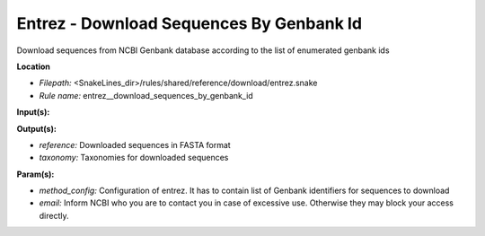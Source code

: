 Entrez - Download Sequences By Genbank Id
---------------------------------------------

Download sequences from NCBI Genbank database according to the list of enumerated genbank ids

**Location**

- *Filepath:* <SnakeLines_dir>/rules/shared/reference/download/entrez.snake
- *Rule name:* entrez__download_sequences_by_genbank_id

**Input(s):**

**Output(s):**

- *reference:* Downloaded sequences in FASTA format
- *taxonomy:* Taxonomies for downloaded sequences

**Param(s):**

- *method_config:* Configuration of entrez. It has to contain list of Genbank identifiers for sequences to download
- *email:* Inform NCBI who you are to contact you in case of excessive use. Otherwise they may block your access directly.

